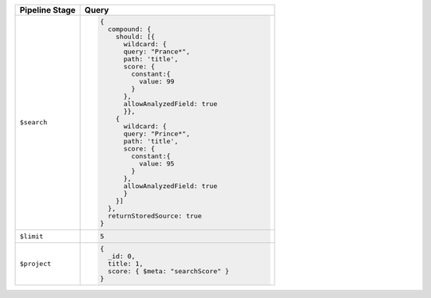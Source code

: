 .. list-table::
   :header-rows: 1
   :widths: 25 75

   * - Pipeline Stage
     - Query

   * - ``$search``
     - .. code-block:: javascript

          {
            compound: {
              should: [{
                wildcard: {
                query: "Prance*",
                path: 'title',
                score: {
                  constant:{
                    value: 99
                  }
                },
                allowAnalyzedField: true
                }},
              {
                wildcard: {
                query: "Prince*",
                path: 'title',
                score: {
                  constant:{
                    value: 95
                  }
                },
                allowAnalyzedField: true
                }
              }]
            },
            returnStoredSource: true
          }

   * - ``$limit``
     - .. code-block:: javascript

          5

   * - ``$project``
     - .. code-block:: javascript

          {
            _id: 0,
            title: 1,
            score: { $meta: "searchScore" }
          }
